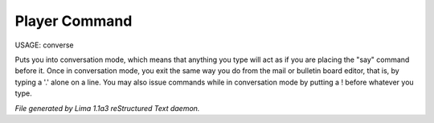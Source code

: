 Player Command
==============

USAGE: converse

Puts you into conversation mode, which means that anything you type
will act as if you are placing the "say" command before it.  Once in
conversation mode, you exit the same way you do from the mail or
bulletin board editor, that is, by typing a '.' alone on a line.  You
may also issue commands while in conversation mode by putting a !
before whatever you type.



*File generated by Lima 1.1a3 reStructured Text daemon.*
